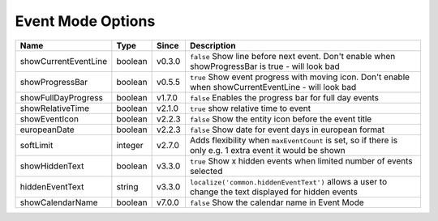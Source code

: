 ##################
Event Mode Options
##################

======================= ========== ======== ===========================================================================================================
 Name                    Type       Since    Description
======================= ========== ======== ===========================================================================================================
 showCurrentEventLine    boolean    v0.3.0   ``false`` Show line before next event. Don't enable when showProgressBar is true - will look bad
 showProgressBar         boolean    v0.5.5   ``true`` Show event progress with moving icon. Don't enable when showCurrentEventLine - will look bad
 showFullDayProgress     boolean    v1.7.0   ``false`` Enables the progress bar for full day events
 showRelativeTime        boolean    v2.1.0   ``true`` show relative time to event
 showEventIcon           boolean    v2.2.3   ``false`` Show the entity icon before the event title
 europeanDate            boolean    v2.2.3   ``false`` Show date for event days in european format
 softLimit               integer    v2.7.0   Adds flexibility when ``maxEventCount`` is set, so if there is only e.g. 1 extra event it would be shown
 showHiddenText          boolean    v3.3.0   ``true`` Show x hidden events when limited number of events selected
 hiddenEventText         string     v3.3.0   ``localize('common.hiddenEventText')`` allows a user to change the text displayed for hidden events
 showCalendarName        boolean    v7.0.0   ``false`` Show the calendar name in Event Mode
======================= ========== ======== ===========================================================================================================
